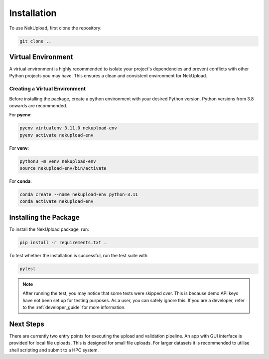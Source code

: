 Installation
============

To use NekUpload, first clone the repository:

.. code-block:: console
    
    git clone ..

Virtual Environment
-------------------

A virtual environment is highly recommended to isolate your project's dependencies and prevent conflicts with other Python projects you may have. This ensures a clean and consistent environment for NekUpload.

Creating a Virtual Environment
~~~~~~~~~~~~~~~~~~~~~~~~~~~~~~

Before installing the package, create a python environment with your desired Python version. Python versions from 3.8 onwards are recommended. 

For **pyenv**:

.. code-block:: console
    
    pyenv virtualenv 3.11.0 nekupload-env
    pyenv activate nekupload-env

For **venv**:

.. code-block:: console

    python3 -m venv nekupload-env
    source nekupload-env/bin/activate

For **conda**:

.. code-block:: console

    conda create --name nekupload-env python=3.11
    conda activate nekupload-env

Installing the Package
----------------------

To install the NekUpload package, run:

.. code-block:: console

   pip install -r requirements.txt .

To test whether the installation is successful, run the test suite with

.. code-block:: console

    pytest

.. note::

    After running the test, you may notice that some tests were skipped over. This is because demo API keys have not been set up for testing purposes. As a user, you can safely ignore this. If you are a developer, refer to the :ref:`developer_guide` for more information.

Next Steps
----------

There are currently two entry points for executing the upload and validation pipeline. An app with GUI interface is provided for local file uploads. This is designed for small file uploads. For larger datasets it is recommended to utilise shell scripting and submit to a HPC system.

